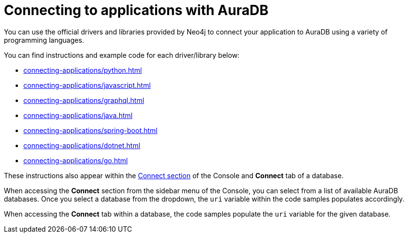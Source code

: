 [[aura-connecting-applications]]
= Connecting to applications with AuraDB
:description: This section covers how to use drivers and libraries to connect your application to AuraDB.

You can use the official drivers and libraries provided by Neo4j to connect your application to AuraDB using a variety of programming languages. 

You can find instructions and example code for each driver/library below:

* xref:connecting-applications/python.adoc[]
* xref:connecting-applications/javascript.adoc[]
* xref:connecting-applications/graphql.adoc[]
* xref:connecting-applications/java.adoc[]
* xref:connecting-applications/spring-boot.adoc[]
* xref:connecting-applications/dotnet.adoc[]
* xref:connecting-applications/go.adoc[]

These instructions also appear within the https://console.neo4j.io/#how-to-connect[Connect section] of the Console and *Connect* tab of a database.

When accessing the *Connect* section from the sidebar menu of the Console, you can select from a list of available AuraDB databases. 
Once you select a database from the dropdown, the `uri` variable within the code samples populates accordingly.

When accessing the *Connect* tab within a database, the code samples populate the `uri` variable for the given database.